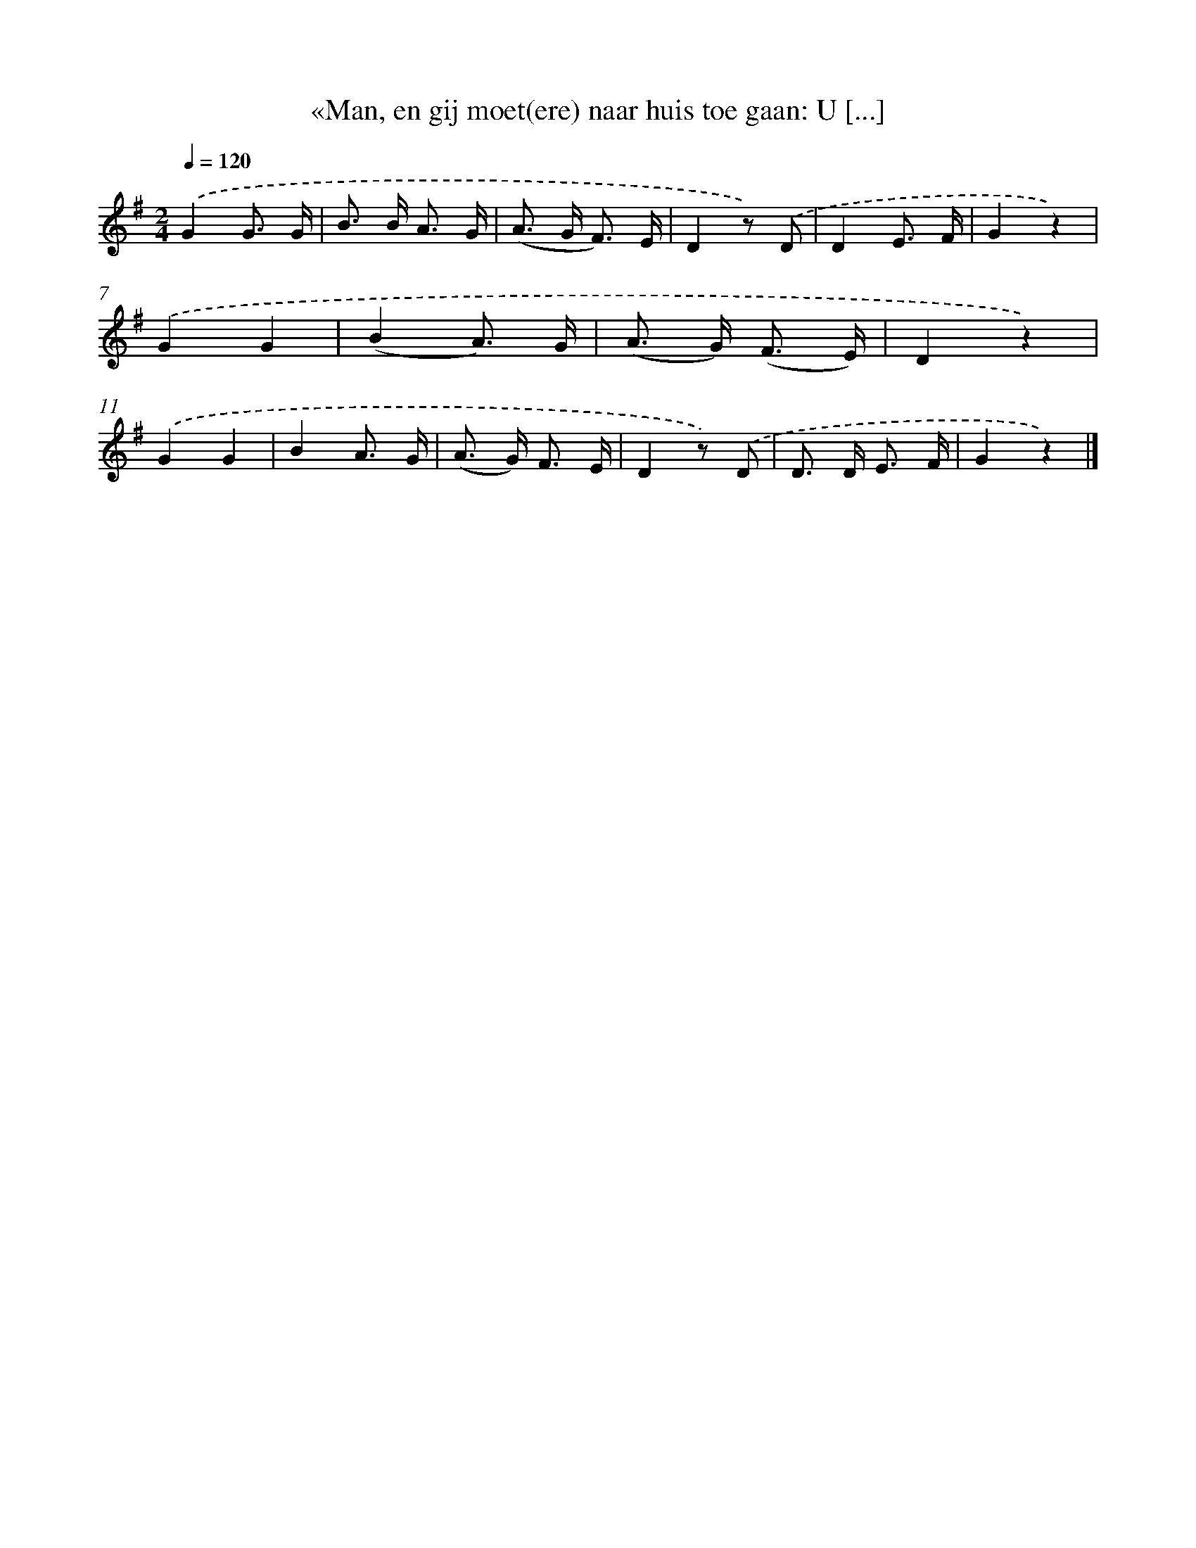 X: 6710
T: «Man, en gij moet(ere) naar huis toe gaan: U [...]
%%abc-version 2.0
%%abcx-abcm2ps-target-version 5.9.1 (29 Sep 2008)
%%abc-creator hum2abc beta
%%abcx-conversion-date 2018/11/01 14:36:30
%%humdrum-veritas 351352277
%%humdrum-veritas-data 1298294315
%%continueall 1
%%barnumbers 0
L: 1/8
M: 2/4
Q: 1/4=120
K: G clef=treble
.('G2G3/ G/ |
B> B A3/ G/ |
(A> G F3/) E/ |
D2z) .('D |
D2E3/ F/ |
G2z2) |
.('G2G2 |
(B2A3/) G/ |
(A> G) (F3/ E/) |
D2z2) |
.('G2G2 |
B2A3/ G/ |
(A> G) F3/ E/ |
D2z) .('D |
D> D E3/ F/ |
G2z2) |]
